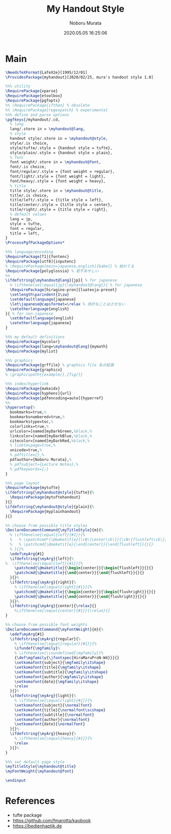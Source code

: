 #+TITLE: My Handout Style
#+AUTHOR: Noboru Murata
#+EMAIL: noboru.murata@gmail.com
#+DATE: 2020.05.05 16:25:06
#+STARTUP: hidestars content
#+OPTIONS: date:t H:4 num:nil toc:nil \n:nil
#+OPTIONS: @:t ::t |:t ^:t -:t f:t *:t TeX:t LaTeX:t 
#+OPTIONS: skip:nil d:nil todo:t pri:nil tags:not-in-toc
#+PROPERTY: header-args+ :tangle myhandout.sty
# C-c C-v t tangle

* Main
#+begin_src latex
\NeedsTeXFormat{LaTeX2e}[1995/12/01]
\ProvidesPackage{myhandout}[2020/02/25, mura's handout style 1.0]

%%% utility
\RequirePackage{xparse}
\RequirePackage{etoolbox}
\RequirePackage{pgfopts}
%% \RequirePackage{ifthen} % obsolete
%% \RequirePackage{regexpatch} % experimental
%%% define and parse options
\pgfkeys{/myhandout/.cd,
  % lang
  lang/.store in = \myhandout@lang,
  % style
  handout style/.store in = \myhandout@style,
  style/.is choice,
  style/tufte/.style = {handout style = tufte},
  style/plain/.style = {handout style = plain},
  % font
  font weight/.store in = \myhandout@font,
  font/.is choice,
  font/regular/.style = {font weight = regular},
  font/light/.style = {font weight = light},
  font/heavy/.style = {font weight = heavy},
  % title
  title style/.store in = \myhandout@title,
  title/.is choice,
  title/left/.style = {title style = left},
  title/center/.style = {title style = center},
  title/right/.style = {title style = right},
  % default values
  lang = jp,
  style = tufte,
  font = regular,
  title = left, 
}
\ProcessPgfPackageOptions*

%%% language/encoding
\RequirePackage[T1]{fontenc}
\RequirePackage[utf8]{inputenc}
% \RequirePackage[main=japanese,english]{babel} % 枯れてる
\RequirePackage{polyglossia} % 若干あやしい
%%
\ifdefstring{\myhandout@lang}{jp}{ % for japanese
  % \ifthenelse{\equal{jp}{\myhandout@lang}}{ % for japanese
  \RequirePackage[hiragino-pron]{luatexja-preset}
  \setlength\parindent{1\zw}
  \setdefaultlanguage{japanese}
  \let\japanese@capsformat=\relax % 余計なことはさせない
  \setotherlanguage{english}
}{ % for non-japanese
  \setdefaultlanguage{english}
  \setotherlanguage{japanese}
}

%%% my default definitions
\RequirePackage{mycolor}
\RequirePackage[lang=\myhandout@lang]{mymath} 
\RequirePackage{mylist}

%%% graphics
\RequirePackage{grffile} % graphics file 名の拡張
\RequirePackage{graphicx}
% \graphicspath{{example/},{fig/}}

%%% index/hyperlink
\RequirePackage{makeidx}
\RequirePackage[hyphens]{url}
\RequirePackage[pdfencoding=auto]{hyperref}
%%
\hypersetup{%
  bookmarks=true,%
  bookmarksnumbered=true,%
  bookmarkstype=toc,%
  colorlinks=true,%
  urlcolor=[named]myDarkGreen,%black,%
  linkcolor=[named]myDarkBlue,%black,%
  citecolor=[named]myDarkRed,%black,%
  % linktocpage=true,%
  unicode=true,%
  % pdftitle={},%
  pdfauthor={Noboru Murata},%
  % pdfsubject={Lecture Notes},%
  % pdfkeywords={;}
}

%%% page layout
\RequirePackage{mytufte}
\ifdefstring{\myhandout@style}{tufte}{%
  \RequirePackage{mytuftehandout}
}{}
\ifdefstring{\myhandout@style}{plain}{%
  \RequirePackage{myplainhandout}
}{}

%% choose from possible title styles
\DeclareDocumentCommand{\myTitleStyle}{m}{%
  % \ifthenelse{\equal{left}{#1}}{%
  %   % \xpatchcmd*{\@maketitle}{\cB\{center\cE\}}{\cB\{flushleft\cE\}}{}{}
  %   % \patchcmd{\@maketitle}{\end{center}}{\end{flushleft}}{}{}
  % }{}%
  \edef\myArg{#1}
  \ifdefstring{\myArg}{left}{%
%  \ifthenelse{\equal{left}{#1}}{%
    \patchcmd{\@maketitle}{\begin{center}}{\begin{flushleft}}{}{}
    \patchcmd{\@maketitle}{\end{center}}{\end{flushleft}}{}{}
  }{}%
  \ifdefstring{\myArg}{right}{%
    % \ifthenelse{\equal{right}{#1}}{%
    \patchcmd{\@maketitle}{\begin{center}}{\begin{flushright}}{}{}
    \patchcmd{\@maketitle}{\end{center}}{\end{flushright}}{}{}
  }{}%
  \ifdefstring{\myArg}{center}{\relax}{}
    %\ifthenelse{\equal{center}{#1}}{\relax}{}
}

%% choose from possible font weights
\DeclareDocumentCommand{\myFontWeight}{m}{%
  \edef\myArg{#1}
  \ifdefstring{\myArg}{regular}{%
    % \ifthenelse{\equal{regular}{#1}}{%
    \ifundef{\mgfamily}%
    % \ifthenelse{\isundefined{\mgfamily}}%
    {\def\mgfamily{\jfontspec{HiraMaruProN-W4}}}{}
    \setkomafont{subject}{\mgfamily\itshape}
    \setkomafont{title}{\mgfamily\itshape}
    \setkomafont{subtitle}{\mgfamily\itshape}
    \setkomafont{author}{\mgfamily\itshape}
    \setkomafont{date}{\mgfamily\itshape}
    \relax
  }{}%
  \ifdefstring{\myArg}{light}{%
    % \ifthenelse{\equal{light}{#1}}{%
    \setkomafont{subject}{\normalfont}
    \setkomafont{title}{\normalfont\scshape}
    \setkomafont{subtitle}{\normalfont}
    \setkomafont{author}{\normalfont}
    \setkomafont{date}{\normalfont}
  }{}%
  \ifdefstring{\myArg}{heavy}{%
    % \ifthenelse{\equal{heavy}{#1}}{%
    \relax
  }{}%
}

%%% set default page style
\myTitleStyle{\myhandout@title}
\myFontWeight{\myhandout@font}

\endinput
#+end_src

* References
  - tufte package
  - https://github.com/fmarotta/kaobook
  - https://bedienhaptik.de
* COMMENT Local file settings for Emacs

# Local Variables:
# time-stamp-line-limit: 1000
# time-stamp-format: "%04y.%02m.%02d %02H:%02M:%02S"
# time-stamp-active: t
# time-stamp-start: "#\\+DATE:[ \t]*"
# time-stamp-end: "$"
# org-src-preserve-indentation: t
# org-edit-src-content-indentation: 0
# End:

